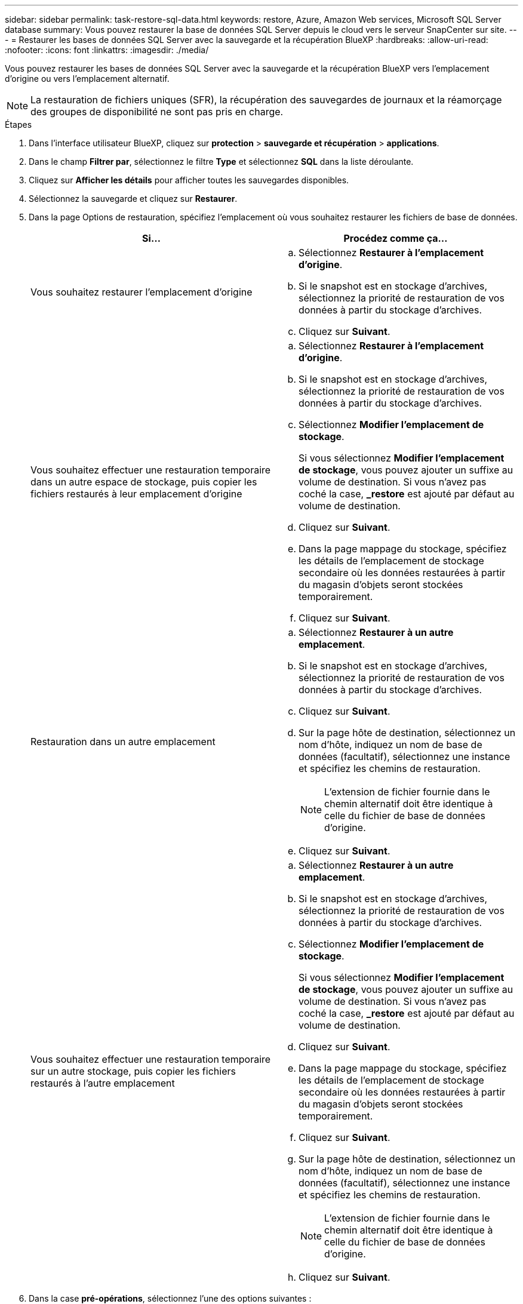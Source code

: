 ---
sidebar: sidebar 
permalink: task-restore-sql-data.html 
keywords: restore, Azure, Amazon Web services, Microsoft SQL Server database 
summary: Vous pouvez restaurer la base de données SQL Server depuis le cloud vers le serveur SnapCenter sur site. 
---
= Restaurer les bases de données SQL Server avec la sauvegarde et la récupération BlueXP
:hardbreaks:
:allow-uri-read: 
:nofooter: 
:icons: font
:linkattrs: 
:imagesdir: ./media/


[role="lead"]
Vous pouvez restaurer les bases de données SQL Server avec la sauvegarde et la récupération BlueXP vers l'emplacement d'origine ou vers l'emplacement alternatif.


NOTE: La restauration de fichiers uniques (SFR), la récupération des sauvegardes de journaux et la réamorçage des groupes de disponibilité ne sont pas pris en charge.

.Étapes
. Dans l'interface utilisateur BlueXP, cliquez sur *protection* > *sauvegarde et récupération* > *applications*.
. Dans le champ *Filtrer par*, sélectionnez le filtre *Type* et sélectionnez *SQL* dans la liste déroulante.
. Cliquez sur *Afficher les détails* pour afficher toutes les sauvegardes disponibles.
. Sélectionnez la sauvegarde et cliquez sur *Restaurer*.
. Dans la page Options de restauration, spécifiez l'emplacement où vous souhaitez restaurer les fichiers de base de données.
+
|===
| Si... | Procédez comme ça... 


 a| 
Vous souhaitez restaurer l'emplacement d'origine
 a| 
.. Sélectionnez *Restaurer à l'emplacement d'origine*.
.. Si le snapshot est en stockage d'archives, sélectionnez la priorité de restauration de vos données à partir du stockage d'archives.
.. Cliquez sur *Suivant*.




 a| 
Vous souhaitez effectuer une restauration temporaire dans un autre espace de stockage, puis copier les fichiers restaurés à leur emplacement d'origine
 a| 
.. Sélectionnez *Restaurer à l'emplacement d'origine*.
.. Si le snapshot est en stockage d'archives, sélectionnez la priorité de restauration de vos données à partir du stockage d'archives.
.. Sélectionnez *Modifier l'emplacement de stockage*.
+
Si vous sélectionnez *Modifier l'emplacement de stockage*, vous pouvez ajouter un suffixe au volume de destination. Si vous n'avez pas coché la case, *_restore* est ajouté par défaut au volume de destination.

.. Cliquez sur *Suivant*.
.. Dans la page mappage du stockage, spécifiez les détails de l'emplacement de stockage secondaire où les données restaurées à partir du magasin d'objets seront stockées temporairement.
.. Cliquez sur *Suivant*.




 a| 
Restauration dans un autre emplacement
 a| 
.. Sélectionnez *Restaurer à un autre emplacement*.
.. Si le snapshot est en stockage d'archives, sélectionnez la priorité de restauration de vos données à partir du stockage d'archives.
.. Cliquez sur *Suivant*.
.. Sur la page hôte de destination, sélectionnez un nom d'hôte, indiquez un nom de base de données (facultatif), sélectionnez une instance et spécifiez les chemins de restauration.
+

NOTE: L'extension de fichier fournie dans le chemin alternatif doit être identique à celle du fichier de base de données d'origine.

.. Cliquez sur *Suivant*.




 a| 
Vous souhaitez effectuer une restauration temporaire sur un autre stockage, puis copier les fichiers restaurés à l'autre emplacement
 a| 
.. Sélectionnez *Restaurer à un autre emplacement*.
.. Si le snapshot est en stockage d'archives, sélectionnez la priorité de restauration de vos données à partir du stockage d'archives.
.. Sélectionnez *Modifier l'emplacement de stockage*.
+
Si vous sélectionnez *Modifier l'emplacement de stockage*, vous pouvez ajouter un suffixe au volume de destination. Si vous n'avez pas coché la case, *_restore* est ajouté par défaut au volume de destination.

.. Cliquez sur *Suivant*.
.. Dans la page mappage du stockage, spécifiez les détails de l'emplacement de stockage secondaire où les données restaurées à partir du magasin d'objets seront stockées temporairement.
.. Cliquez sur *Suivant*.
.. Sur la page hôte de destination, sélectionnez un nom d'hôte, indiquez un nom de base de données (facultatif), sélectionnez une instance et spécifiez les chemins de restauration.
+

NOTE: L'extension de fichier fournie dans le chemin alternatif doit être identique à celle du fichier de base de données d'origine.

.. Cliquez sur *Suivant*.


|===
. Dans la case *pré-opérations*, sélectionnez l'une des options suivantes :
+
** Sélectionnez *Ecraser la base de données du même nom pendant la restauration* pour restaurer la base de données du même nom.
** Sélectionnez *conserver les paramètres de réplication de base de données SQL* pour restaurer la base de données et conserver les paramètres de réplication existants.


. Dans la section *Post-Operations*, pour spécifier l'état de la base de données pour la restauration de journaux transactionnels supplémentaires, sélectionnez l'une des options suivantes :
+
** Sélectionnez *opérationnel, mais indisponible* si vous restaurez maintenant toutes les sauvegardes nécessaires.
+
Il s'agit du comportement par défaut, qui laisse la base de données prête à l'emploi en revenant les transactions non validées. Vous ne pouvez pas restaurer d'autres journaux de transactions tant que vous n'avez pas créé de sauvegarde.

** Sélectionnez *non opérationnel, mais disponible* pour laisser la base de données non opérationnelle sans reprise des transactions non validées.
+
Des journaux de transactions supplémentaires peuvent être restaurés. Vous ne pouvez pas utiliser la base de données tant qu'elle n'a pas été restaurée.

** Sélectionnez *mode lecture seule et disponible* pour quitter la base de données en mode lecture seule.
+
Cette option annule les transactions non validées, mais enregistre les actions annulées dans un fichier de secours afin que les effets de récupération puissent être restaurés.

+
Si l'option Annuler le répertoire est activée, davantage de journaux de transactions sont restaurés. Si l'opération de restauration du journal de transactions échoue, les modifications peuvent être annulées. La documentation de SQL Server contient des informations supplémentaires.



. Cliquez sur *Suivant*.
. Vérifiez les détails et cliquez sur *Restaurer*.



NOTE: Si l'opération de restauration ne se termine pas, ne tentez pas de nouveau le processus de restauration tant que le moniteur de tâches n'indique pas que l'opération de restauration a échoué. Si vous essayez à nouveau le processus de restauration avant que le moniteur de tâches indique que l'opération de restauration a échoué, l'opération de restauration échouera à nouveau. Lorsque l'état du moniteur de tâches est « échec », vous pouvez réessayer le processus de restauration.
